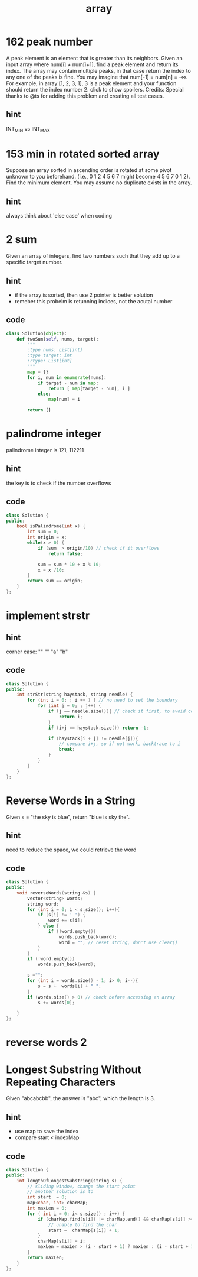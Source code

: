 #+TITLE: array 
* 162 peak number
A peak element is an element that is greater than its neighbors.
Given an input array where num[i] ≠ num[i+1], find a peak element and return its index.
The array may contain multiple peaks, in that case return the index to any one of the peaks is fine.
You may imagine that num[-1] = num[n] = -∞.
For example, in array [1, 2, 3, 1], 3 is a peak element and your function should return the index number 2.
click to show spoilers.
Credits:
Special thanks to @ts for adding this problem and creating all test cases.

** hint
INT_MIN vs INT_MAX



* 153 min in rotated sorted array
Suppose an array sorted in ascending order is rotated at some pivot unknown to you beforehand.
(i.e., 0 1 2 4 5 6 7 might become 4 5 6 7 0 1 2).
Find the minimum element.
You may assume no duplicate exists in the array.

** hint
always think about 'else case' when coding


* 2 sum 
Given an array of integers,
find two numbers such that they add up to a specific target number.
** hint
   - if the array is sorted, then use 2 pointer is better solution 
   - remeber this probelm is retunning indices, not the acutal number 
     
** code 
#+BEGIN_SRC python
class Solution(object):
    def twoSum(self, nums, target):
        """
        :type nums: List[int]
        :type target: int
        :rtype: List[int]
        """
        map = {}
        for i, num in enumerate(nums): 
            if target - num in map:
                return [ map[target - num], i ]
            else:
                map[num] = i

        return []
#+END_SRC


* palindrome integer
palindrome integer is 121, 112211

** hint
 the key is to check if the number overflows

** code 
#+BEGIN_SRC cpp
class Solution {
public:
    bool isPalindrome(int x) {
        int sum = 0;
        int origin = x;
        while(x > 0) {     
            if (sum  > origin/10) // check if it overflows 
                return false;
            
            sum = sum * 10 + x % 10;                        
            x = x /10;             
        }
        return sum == origin;
    }
};
#+END_SRC

* implement strstr
** hint 
corner case:
"" ""
"a" "b"
** code 
#+BEGIN_SRC cpp
class Solution {
public:
    int strStr(string haystack, string needle) {
        for (int i = 0; ; i ++ ) { // no need to set the boundary 
            for (int j = 0; ; j++) {
                if (j == needle.size()){ // check it first, to avoid conner case
                    return i;
                }
                if (i+j == haystack.size()) return -1;

                if (haystack[i + j] != needle[j]){ 
                    // compare i+j, so if not work, backtrace to i 
                    break;
                }                
            }            
        }      
    }
};
#+END_SRC


* Reverse Words in a String
Given s = "the sky is blue",
return "blue is sky the".
** hint
need to reduce the space, we could retrieve the word 
** code 
#+BEGIN_SRC cpp
class Solution {
public:
    void reverseWords(string &s) {
        vector<string> words;
        string word;
        for (int i = 0; i < s.size(); i++){
            if (s[i] != ' ') {
                word += s[i];
            } else {
                if (!word.empty())
                    words.push_back(word);
                    word = ""; // reset string, don't use clear()
            }
        }
        if (!word.empty())
            words.push_back(word);
        
        s ="";
        for (int i = words.size() - 1; i> 0; i--){
            s = s +  words[i] + " ";
        }
        if (words.size() > 0) // check before accessing an array 
            s += words[0];
        
    }
};
#+END_SRC


* reverse words 2 

*  Longest Substring Without Repeating Characters
Given "abcabcbb", the answer is "abc", which the length is 3.
** hint 
   - use map to save the index
   - compare start < indexMap

** code
#+begin_src cpp
class Solution {
public:
    int lengthOfLongestSubstring(string s) {
        // sliding window, change the start point 
        // another solution is to 
        int start  = 0;
        map<char, int> charMap;
        int maxLen = 0;
        for ( int i = 0; i< s.size() ; i++) {
            if (charMap.find(s[i]) != charMap.end() && charMap[s[i]] >= start) {
                // unable to find the char 
                start =  charMap[s[i]] + 1;
            } 
            charMap[s[i]] = i;
            maxLen = maxLen > (i - start + 1) ? maxLen : (i - start + 1);
        }
        return maxLen;
    }
};
#+end_src
